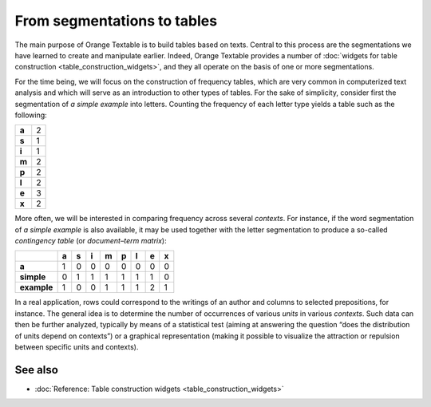 .. meta::
   :description: Orange Textable documentation, from segmentation to tables
   :keywords: Orange, Textable, documentation, segmentations, tables

From segmentations to tables
============================

The main purpose of Orange Textable is to build tables based on texts.
Central to this process are the segmentations we have learned to create
and manipulate earlier. Indeed, Orange Textable provides a number of
:doc:`widgets for table construction <table_construction_widgets>`,
and they all operate on the basis of one or more segmentations.

For the time being, we will focus on the construction of frequency
tables, which are very common in computerized text analysis and which
will serve as an introduction to other types of tables. For the sake of
simplicity, consider first the segmentation of *a simple example* into
letters. Counting the frequency of each letter type yields a table such
as the following:

.. _segmentations_tables_table1:

+-------+---+
| **a** | 2 |
+-------+---+
| **s** | 1 |
+-------+---+
| **i** | 1 |
+-------+---+
| **m** | 2 |
+-------+---+
| **p** | 2 |
+-------+---+
| **l** | 2 |
+-------+---+
| **e** | 3 |
+-------+---+
| **x** | 2 |
+-------+---+

More often, we will be interested in comparing frequency across several
*contexts*. For instance, if the word segmentation of *a simple example*
is also available, it may be used together with the letter segmentation
to produce a so-called *contingency table* (or *document–term matrix*):

.. _segmentations_tables_table2:

+-------------+-------+-------+-------+-------+-------+-------+-------+-------+
|             | **a** | **s** | **i** | **m** | **p** | **l** | **e** | **x** |
+=============+=======+=======+=======+=======+=======+=======+=======+=======+
| **a**       | 1     | 0     | 0     | 0     | 0     | 0     | 0     | 0     |
+-------------+-------+-------+-------+-------+-------+-------+-------+-------+
| **simple**  | 0     | 1     | 1     | 1     | 1     | 1     | 1     | 0     |
+-------------+-------+-------+-------+-------+-------+-------+-------+-------+
| **example** | 1     | 0     | 0     | 1     | 1     | 1     | 2     | 1     |
+-------------+-------+-------+-------+-------+-------+-------+-------+-------+


In a real application, rows could correspond to the writings of an
author and columns to selected prepositions, for instance. The general
idea is to determine the number of occurrences of various *units* in
various *contexts*. Such data can then be further analyzed, typically by
means of a statistical test (aiming at answering the question “does the
distribution of units depend on contexts”) or a graphical representation
(making it possible to visualize the attraction or repulsion between
specific units and contexts).

See also
-----------------

- :doc:`Reference: Table construction widgets <table_construction_widgets>`